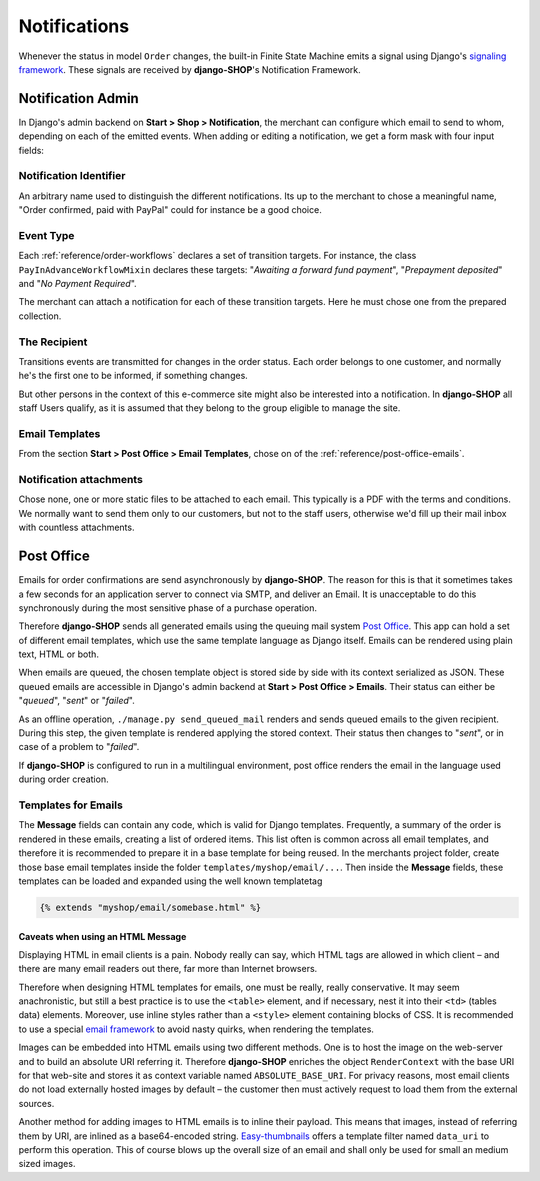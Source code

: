 .. _reference/notifications:

=============
Notifications
=============

Whenever the status in model ``Order`` changes, the built-in Finite State Machine emits a signal
using Django's `signaling framework`_. These signals are received by **django-SHOP**'s Notification
Framework.


Notification Admin
==================

In Django's admin backend on **Start > Shop > Notification**, the merchant can configure which
email to send to whom, depending on each of the emitted events. When adding or editing a
notification, we get a form mask with four input fields:


Notification Identifier
-----------------------

An arbitrary name used to distinguish the different notifications. Its up to the merchant to chose
a meaningful name, "Order confirmed, paid with PayPal" could for instance be a good choice.


Event Type
----------

Each :ref:`reference/order-workflows` declares a set of transition targets. For instance, the class
``PayInAdvanceWorkflowMixin`` declares these targets: "*Awaiting a forward fund payment*",
"*Prepayment deposited*" and "*No Payment Required*".

The merchant can attach a notification for each of these transition targets. Here he must
chose one from the prepared collection.


The Recipient
-------------

Transitions events are transmitted for changes in the order status. Each order belongs to one
customer, and normally he's the first one to be informed, if something changes.

But other persons in the context of this e-commerce site might also be interested into a
notification. In **django-SHOP** all staff Users qualify, as it is assumed that they belong to the
group eligible to manage the site.


Email Templates
---------------

From the section **Start > Post Office > Email Templates**, chose on of the
:ref:`reference/post-office-emails`.


Notification attachments
------------------------

Chose none, one or more static files to be attached to each email. This typically is a PDF with
the terms and conditions. We normally want to send them only to our customers, but not to the
staff users, otherwise we'd fill up their mail inbox with countless attachments.


Post Office
===========

Emails for order confirmations are send asynchronously by **django-SHOP**. The reason for this is
that it sometimes takes a few seconds for an application server to connect via SMTP, and deliver
an Email. It is unacceptable to do this synchronously during the most sensitive phase of a purchase
operation.

Therefore **django-SHOP** sends all generated emails using the queuing mail system `Post Office`_.
This app can hold a set of different email templates, which use the same template language as Django
itself. Emails can be rendered using plain text, HTML or both.

When emails are queued, the chosen template object is stored side by side with its context
serialized as JSON. These queued emails are accessible in Django's admin backend at
**Start > Post Office > Emails**. Their status can either be "*queued*", "*sent*" or "*failed*".

As an offline operation, ``./manage.py send_queued_mail`` renders and sends queued emails to the
given recipient. During this step, the given template is rendered applying the stored context.
Their status then changes to "*sent*", or in case of a problem to "*failed*".

If **django-SHOP** is configured to run in a multilingual environment, post office renders the email
in the language used during order creation.


.. _reference/post-office-emails:

Templates for Emails
--------------------

The **Message** fields can contain any code, which is valid for Django templates. Frequently, a
summary of the order is rendered in these emails, creating a list of ordered items. This list often
is common across all email templates, and therefore it is recommended to prepare it in a base
template for being reused. In the merchants project folder, create those base email templates
inside the folder ``templates/myshop/email/...``. Then inside the **Message** fields, these
templates can be loaded and expanded using the well known templatetag

.. code-block:: django

	{% extends "myshop/email/somebase.html" %}


Caveats when using an HTML Message
~~~~~~~~~~~~~~~~~~~~~~~~~~~~~~~~~~

Displaying HTML in email clients is a pain. Nobody really can say, which HTML tags are allowed
in which client – and there are many email readers out there, far more than Internet browsers.

Therefore when designing HTML templates for emails, one must be really, really conservative.
It may seem anachronistic, but still a best practice is to use the ``<table>`` element, and if
necessary, nest it into their ``<td>`` (tables data) elements. Moreover, use inline styles rather
than a ``<style>`` element containing blocks of CSS. It is recommended to use a special
`email framework`_ to avoid nasty quirks, when rendering the templates.

Images can be embedded into HTML emails using two different methods. One is to host the image on the
web-server and to build an absolute URI referring it. Therefore **django-SHOP** enriches the object
``RenderContext`` with the base URI for that web-site and stores it as context variable named
``ABSOLUTE_BASE_URI``. For privacy reasons, most email clients do not load externally hosted images
by default – the customer then must actively request to load them from the external sources.

Another method for adding images to HTML emails is to inline their payload. This means that images,
instead of referring them by URI, are inlined as a base64-encoded string. Easy-thumbnails_ offers a
template filter named ``data_uri`` to perform this operation. This of course blows up the overall
size of an email and shall only be used for small an medium sized images.


.. _signaling framework: https://docs.djangoproject.com/en/stable/topics/signals/
.. _Post Office: https://github.com/ui/django-post_office
.. _Easy-thumbnails: http://easy-thumbnails.readthedocs.org/en/latest/usage/#easy_thumbnails.templatetags.thumbnail.data_uri
.. _email framework: http://emailframe.work/
